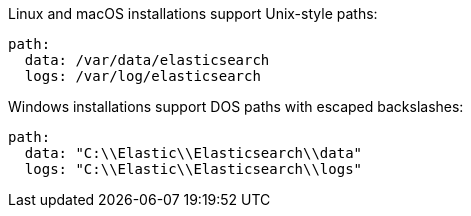 // TODO: Correct the path for OpenSearch
// tag::unix[]
Linux and macOS installations support Unix-style paths:

[source,yaml]
----
path:
  data: /var/data/elasticsearch
  logs: /var/log/elasticsearch
----
// end::unix[]


// tag::win[]
Windows installations support DOS paths with escaped backslashes:

[source,yaml]
----
path:
  data: "C:\\Elastic\\Elasticsearch\\data"
  logs: "C:\\Elastic\\Elasticsearch\\logs"
----
// end::win[]